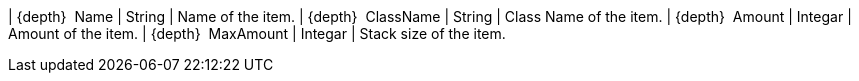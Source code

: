 ﻿| {depth}  Name | String | Name of the item.
| {depth}  ClassName | String | Class Name of the item.
| {depth}  Amount | Integar | Amount of the item.
| {depth}  MaxAmount | Integar | Stack size of the item.